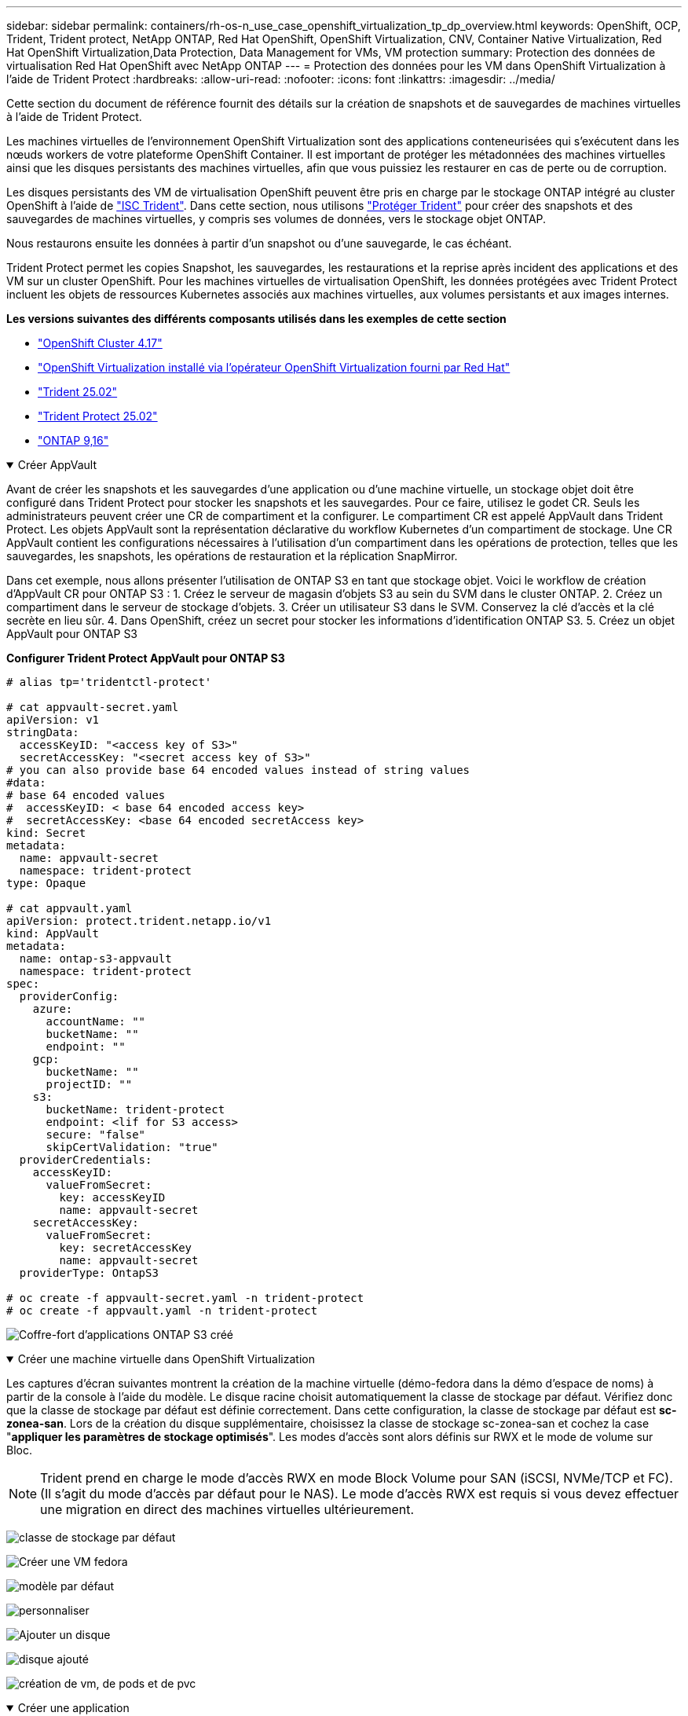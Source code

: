 ---
sidebar: sidebar 
permalink: containers/rh-os-n_use_case_openshift_virtualization_tp_dp_overview.html 
keywords: OpenShift, OCP, Trident, Trident protect, NetApp ONTAP, Red Hat OpenShift, OpenShift Virtualization, CNV, Container Native Virtualization, Red Hat OpenShift Virtualization,Data Protection, Data Management for VMs, VM protection 
summary: Protection des données de virtualisation Red Hat OpenShift avec NetApp ONTAP 
---
= Protection des données pour les VM dans OpenShift Virtualization à l'aide de Trident Protect
:hardbreaks:
:allow-uri-read: 
:nofooter: 
:icons: font
:linkattrs: 
:imagesdir: ../media/


[role="lead"]
Cette section du document de référence fournit des détails sur la création de snapshots et de sauvegardes de machines virtuelles à l'aide de Trident Protect.

Les machines virtuelles de l'environnement OpenShift Virtualization sont des applications conteneurisées qui s'exécutent dans les nœuds workers de votre plateforme OpenShift Container. Il est important de protéger les métadonnées des machines virtuelles ainsi que les disques persistants des machines virtuelles, afin que vous puissiez les restaurer en cas de perte ou de corruption.

Les disques persistants des VM de virtualisation OpenShift peuvent être pris en charge par le stockage ONTAP intégré au cluster OpenShift à l'aide de link:https://docs.netapp.com/us-en/trident/["ISC Trident"]. Dans cette section, nous utilisons link:https://docs.netapp.com/us-en/trident/trident-protect/learn-about-trident-protect.html["Protéger Trident"] pour créer des snapshots et des sauvegardes de machines virtuelles, y compris ses volumes de données, vers le stockage objet ONTAP.

Nous restaurons ensuite les données à partir d'un snapshot ou d'une sauvegarde, le cas échéant.

Trident Protect permet les copies Snapshot, les sauvegardes, les restaurations et la reprise après incident des applications et des VM sur un cluster OpenShift. Pour les machines virtuelles de virtualisation OpenShift, les données protégées avec Trident Protect incluent les objets de ressources Kubernetes associés aux machines virtuelles, aux volumes persistants et aux images internes.

**Les versions suivantes des différents composants utilisés dans les exemples de cette section**

* link:https://docs.redhat.com/en/documentation/openshift_container_platform/4.17/html/installing_on_bare_metal/index["OpenShift Cluster 4.17"]
* link:https://docs.redhat.com/en/documentation/openshift_container_platform/4.17/html/virtualization/getting-started#tours-quick-starts_virt-getting-started["OpenShift Virtualization installé via l'opérateur OpenShift Virtualization fourni par Red Hat"]
* link:https://docs.netapp.com/us-en/trident/trident-get-started/kubernetes-deploy.html["Trident 25.02"]
* link:https://docs.netapp.com/us-en/trident/trident-protect/trident-protect-installation.html["Trident Protect 25.02"]
* link:https://docs.netapp.com/us-en/ontap/["ONTAP 9,16"]


.Créer AppVault
[%collapsible%open]
====
Avant de créer les snapshots et les sauvegardes d'une application ou d'une machine virtuelle, un stockage objet doit être configuré dans Trident Protect pour stocker les snapshots et les sauvegardes. Pour ce faire, utilisez le godet CR. Seuls les administrateurs peuvent créer une CR de compartiment et la configurer. Le compartiment CR est appelé AppVault dans Trident Protect. Les objets AppVault sont la représentation déclarative du workflow Kubernetes d'un compartiment de stockage. Une CR AppVault contient les configurations nécessaires à l'utilisation d'un compartiment dans les opérations de protection, telles que les sauvegardes, les snapshots, les opérations de restauration et la réplication SnapMirror.

Dans cet exemple, nous allons présenter l'utilisation de ONTAP S3 en tant que stockage objet. Voici le workflow de création d'AppVault CR pour ONTAP S3 : 1. Créez le serveur de magasin d'objets S3 au sein du SVM dans le cluster ONTAP. 2. Créez un compartiment dans le serveur de stockage d'objets. 3. Créer un utilisateur S3 dans le SVM. Conservez la clé d'accès et la clé secrète en lieu sûr. 4. Dans OpenShift, créez un secret pour stocker les informations d'identification ONTAP S3. 5. Créez un objet AppVault pour ONTAP S3

**Configurer Trident Protect AppVault pour ONTAP S3**

[source, yaml]
----
# alias tp='tridentctl-protect'

# cat appvault-secret.yaml
apiVersion: v1
stringData:
  accessKeyID: "<access key of S3>"
  secretAccessKey: "<secret access key of S3>"
# you can also provide base 64 encoded values instead of string values
#data:
# base 64 encoded values
#  accessKeyID: < base 64 encoded access key>
#  secretAccessKey: <base 64 encoded secretAccess key>
kind: Secret
metadata:
  name: appvault-secret
  namespace: trident-protect
type: Opaque

# cat appvault.yaml
apiVersion: protect.trident.netapp.io/v1
kind: AppVault
metadata:
  name: ontap-s3-appvault
  namespace: trident-protect
spec:
  providerConfig:
    azure:
      accountName: ""
      bucketName: ""
      endpoint: ""
    gcp:
      bucketName: ""
      projectID: ""
    s3:
      bucketName: trident-protect
      endpoint: <lif for S3 access>
      secure: "false"
      skipCertValidation: "true"
  providerCredentials:
    accessKeyID:
      valueFromSecret:
        key: accessKeyID
        name: appvault-secret
    secretAccessKey:
      valueFromSecret:
        key: secretAccessKey
        name: appvault-secret
  providerType: OntapS3

# oc create -f appvault-secret.yaml -n trident-protect
# oc create -f appvault.yaml -n trident-protect
----
image:rh-os-n_use_case_ocpv_tp_dp_8.png["Coffre-fort d'applications ONTAP S3 créé"]

====
.Créer une machine virtuelle dans OpenShift Virtualization
[%collapsible%open]
====
Les captures d'écran suivantes montrent la création de la machine virtuelle (démo-fedora dans la démo d'espace de noms) à partir de la console à l'aide du modèle. Le disque racine choisit automatiquement la classe de stockage par défaut. Vérifiez donc que la classe de stockage par défaut est définie correctement. Dans cette configuration, la classe de stockage par défaut est **sc-zonea-san**. Lors de la création du disque supplémentaire, choisissez la classe de stockage sc-zonea-san et cochez la case "**appliquer les paramètres de stockage optimisés**". Les modes d'accès sont alors définis sur RWX et le mode de volume sur Bloc.


NOTE: Trident prend en charge le mode d'accès RWX en mode Block Volume pour SAN (iSCSI, NVMe/TCP et FC). (Il s'agit du mode d'accès par défaut pour le NAS). Le mode d'accès RWX est requis si vous devez effectuer une migration en direct des machines virtuelles ultérieurement.

image:rh-os-n_use_case_ocpv_tp_dp_1.png["classe de stockage par défaut"]

image:rh-os-n_use_case_ocpv_tp_dp_2.png["Créer une VM fedora"]

image:rh-os-n_use_case_ocpv_tp_dp_3.png["modèle par défaut"]

image:rh-os-n_use_case_ocpv_tp_dp_4.png["personnaliser"]

image:rh-os-n_use_case_ocpv_tp_dp_5.png["Ajouter un disque"]

image:rh-os-n_use_case_ocpv_tp_dp_6.png["disque ajouté"]

image:rh-os-n_use_case_ocpv_tp_dp_7.png["création de vm, de pods et de pvc"]

====
.Créer une application
[%collapsible%open]
====
**Créer une application Trident Protect pour la machine virtuelle**

Dans l'exemple, l'espace de noms de démonstration comporte une machine virtuelle et toutes les ressources de l'espace de noms sont incluses lors de la création de l'application.

[source, yaml]
----
# alias tp='tridentctl-protect'
# tp create app demo-vm --namespaces demo -n demo --dry-run > app.yaml

# cat app.yaml
apiVersion: protect.trident.netapp.io/v1
kind: Application
metadata:
  creationTimestamp: null
  name: demo-vm
  namespace: demo
spec:
  includedNamespaces:
  - namespace: demo
# oc create -f app.yaml -n demo
----
image:rh-os-n_use_case_ocpv_tp_dp_9.png["Application créée"]

====
.Création de sauvegardes
[%collapsible%open]
====
**Créer une sauvegarde à la demande**

Créez une sauvegarde pour l'application (demo-vm) créée précédemment, qui inclut toutes les ressources dans l'espace de noms de démonstration. Indiquez le nom de l'appvault où les sauvegardes seront stockées.

[source, yaml]
----
# tp create backup demo-vm-backup-on-demand --app demo-vm --appvault ontap-s3-appvault -n demo
Backup "demo-vm-backup-on-demand" created.
----
image:rh-os-n_use_case_ocpv_tp_dp_15.png["Sauvegarde à la demande créée"]

**Créer des sauvegardes sur un planning**

Créez un planning pour les sauvegardes en spécifiant la granularité et le nombre de sauvegardes à conserver.

[source, yaml]
----
# tp create schedule backup-schedule1 --app demo-vm --appvault ontap-s3-appvault --granularity Hourly --minute 45 --backup-retention 1 -n demo --dry-run>backup-schedule-demo-vm.yaml
schedule.protect.trident.netapp.io/backup-schedule1 created

#cat backup-schedule-demo-vm.yaml
apiVersion: protect.trident.netapp.io/v1
kind: Schedule
metadata:
  creationTimestamp: null
  name: backup-schedule1
  namespace: demo
spec:
  appVaultRef: ontap-s3-appvault
  applicationRef: demo-vm
  backupRetention: "1"
  dayOfMonth: ""
  dayOfWeek: ""
  enabled: true
  granularity: Hourly
  hour: ""
  minute: "45"
  recurrenceRule: ""
  snapshotRetention: "0"
status: {}
# oc create -f backup-schedule-demo-vm.yaml -n demo
----
image:rh-os-n_use_case_ocpv_tp_dp_16.png["Programme de sauvegarde créé"]

image:rh-os-n_use_case_ocpv_tp_dp_17.png["Sauvegardes créées à la demande et dans les temps"]

====
.Restaurer à partir de sauvegardes
[%collapsible%open]
====
**Restaurer la machine virtuelle dans le même espace de noms**

Dans l'exemple, la sauvegarde demo-vm-backup-on-Demand contient la sauvegarde avec l'application de démonstration pour la machine virtuelle fedora.

Tout d'abord, supprimez la machine virtuelle et assurez-vous que les ESV, le pod et les objets de la machine virtuelle sont supprimés de la « démo » du namespace.

image:rh-os-n_use_case_ocpv_tp_dp_19.png["fedora-vm supprimé"]

Créez maintenant un objet de restauration avec sauvegarde sur place.

[source, yaml]
----
# tp create bir demo-fedora-restore --backup demo/demo-vm-backup-on-demand -n demo --dry-run>vm-demo-bir.yaml

# cat vm-demo-bir.yaml
apiVersion: protect.trident.netapp.io/v1
kind: BackupInplaceRestore
metadata:
  annotations:
    protect.trident.netapp.io/max-parallel-restore-jobs: "25"
  creationTimestamp: null
  name: demo-fedora-restore
  namespace: demo
spec:
  appArchivePath: demo-vm_cc8adc7a-0c28-460b-a32f-0a7b3d353e13/backups/demo-vm-backup-on-demand_f6af3513-9739-480e-88c7-4cca45808a80
  appVaultRef: ontap-s3-appvault
  resourceFilter: {}
status:
  postRestoreExecHooksRunResults: null
  state: ""

# oc create -f vm-demo-bir.yaml -n demo
backupinplacerestore.protect.trident.netapp.io/demo-fedora-restore created
----
image:rh-os-n_use_case_ocpv_tp_dp_20.png["bir créé"]

Vérifiez que la machine virtuelle, les pods et les ESV sont restaurés

image:rh-os-n_use_case_ocpv_tp_dp_21.png["Machine virtuelle restaurée créée"]

**Restaurer la machine virtuelle dans un autre espace de noms**

Créez d'abord un nouvel espace de noms dans lequel vous souhaitez restaurer l'application, dans cet exemple demo2. Créez ensuite un objet de restauration de sauvegarde

[source, yaml]
----
# tp create br demo2-fedora-restore --backup demo/hourly-4c094-20250312154500 --namespace-mapping demo:demo2 -n demo2 --dry-run>vm-demo2-br.yaml

# cat vm-demo2-br.yaml
apiVersion: protect.trident.netapp.io/v1
kind: BackupRestore
metadata:
  annotations:
    protect.trident.netapp.io/max-parallel-restore-jobs: "25"
  creationTimestamp: null
  name: demo2-fedora-restore
  namespace: demo2
spec:
  appArchivePath: demo-vm_cc8adc7a-0c28-460b-a32f-0a7b3d353e13/backups/hourly-4c094-20250312154500_aaa14543-a3fa-41f1-a04c-44b1664d0f81
  appVaultRef: ontap-s3-appvault
  namespaceMapping:
  - destination: demo2
    source: demo
  resourceFilter: {}
status:
  conditions: null
  postRestoreExecHooksRunResults: null
  state: ""
# oc create -f vm-demo2-br.yaml -n demo2
----
image:rh-os-n_use_case_ocpv_tp_dp_22.png["br créée"]

Vérifier que la machine virtuelle, les pods et les pvc sont créés dans le nouveau namespace demo2.

image:rh-os-n_use_case_ocpv_tp_dp_23.png["VM dans le nouveau namespace"]

====
.Créer des instantanés
[%collapsible%open]
====
**Créer un instantané à la demande** Créez un instantané pour l'application et spécifiez le coffre-fort où il doit être stocké.

[source, yaml]
----
# tp create snapshot demo-vm-snapshot-ondemand --app demo-vm --appvault ontap-s3-appvault -n demo --dry-run
# cat demo-vm-snapshot-on-demand.yaml
apiVersion: protect.trident.netapp.io/v1
kind: Snapshot
metadata:
  creationTimestamp: null
  name: demo-vm-snapshot-ondemand
  namespace: demo
spec:
  appVaultRef: ontap-s3-appvault
  applicationRef: demo-vm
  completionTimeout: 0s
  volumeSnapshotsCreatedTimeout: 0s
  volumeSnapshotsReadyToUseTimeout: 0s
status:
  conditions: null
  postSnapshotExecHooksRunResults: null
  preSnapshotExecHooksRunResults: null
  state: ""

# oc create -f demo-vm-snapshot-on-demand.yaml
snapshot.protect.trident.netapp.io/demo-vm-snapshot-ondemand created

----
image:rh-os-n_use_case_ocpv_tp_dp_23.png["snapshot ondemand"]

**Créer un planning pour les instantanés** Créer un planning pour les instantanés. Spécifier la granularité et le nombre de snapshots à conserver.

[source, yaml]
----
# tp create Schedule snapshot-schedule1 --app demo-vm --appvault ontap-s3-appvault --granularity Hourly --minute 50 --snapshot-retention 1 -n demo --dry-run>snapshot-schedule-demo-vm.yaml

# cat snapshot-schedule-demo-vm.yaml
apiVersion: protect.trident.netapp.io/v1
kind: Schedule
metadata:
  creationTimestamp: null
  name: snapshot-schedule1
  namespace: demo
spec:
  appVaultRef: ontap-s3-appvault
  applicationRef: demo-vm
  backupRetention: "0"
  dayOfMonth: ""
  dayOfWeek: ""
  enabled: true
  granularity: Hourly
  hour: ""
  minute: "50"
  recurrenceRule: ""
  snapshotRetention: "1"
status: {}

# oc create -f snapshot-schedule-demo-vm.yaml
schedule.protect.trident.netapp.io/snapshot-schedule1 created
----
image:rh-os-n_use_case_ocpv_tp_dp_25.png["planification des snapshots"]

image:rh-os-n_use_case_ocpv_tp_dp_26.png["snapshot planifié"]

====
.Restaurer à partir d'un Snapshot
[%collapsible%open]
====
**Restaurer la machine virtuelle à partir de l'instantané vers le même espace de noms** Supprimer la machine virtuelle demo-fedora de l'espace de noms demo2.

image:rh-os-n_use_case_ocpv_tp_dp_30.png["suppression de la machine virtuelle"]

Créez un objet de restauration de snapshot sur place à partir du snapshot de la machine virtuelle.

[source, yaml]
----
# tp create sir demo-fedora-restore-from-snapshot --snapshot demo/demo-vm-snapshot-ondemand -n demo --dry-run>vm-demo-sir.yaml

# cat vm-demo-sir.yaml
apiVersion: protect.trident.netapp.io/v1
kind: SnapshotInplaceRestore
metadata:
  creationTimestamp: null
  name: demo-fedora-restore-from-snapshot
  namespace: demo
spec:
  appArchivePath: demo-vm_cc8adc7a-0c28-460b-a32f-0a7b3d353e13/snapshots/20250318132959_demo-vm-snapshot-ondemand_e3025972-30c0-4940-828a-47c276d7b034
  appVaultRef: ontap-s3-appvault
  resourceFilter: {}
status:
  conditions: null
  postRestoreExecHooksRunResults: null
  state: ""

# oc create -f vm-demo-sir.yaml
snapshotinplacerestore.protect.trident.netapp.io/demo-fedora-restore-from-snapshot created
----
image:rh-os-n_use_case_ocpv_tp_dp_27.png["monsieur"]

Vérifier que la VM et ses ESV sont créées dans l'espace de noms de démonstration.

image:rh-os-n_use_case_ocpv_tp_dp_31.png["machine virtuelle restaurée dans le même espace de noms"]

**Restaurer la machine virtuelle à partir de l'instantané vers un autre espace de noms**

Supprimez la machine virtuelle dans l'espace de noms demo2 précédemment restauré à partir de la sauvegarde.

image:rh-os-n_use_case_ocpv_tp_dp_28.png["Supprimer VM, ESV"]

Créez l'objet de restauration de snapshot à partir du snapshot et fournissez le mappage de l'espace de noms.

[source, yaml]
----
# tp create sr demo2-fedora-restore-from-snapshot --snapshot demo/demo-vm-snapshot-ondemand --namespace-mapping demo:demo2 -n demo2 --dry-run>vm-demo2-sr.yaml

# cat vm-demo2-sr.yaml
apiVersion: protect.trident.netapp.io/v1
kind: SnapshotRestore
metadata:
  creationTimestamp: null
  name: demo2-fedora-restore-from-snapshot
  namespace: demo2
spec:
  appArchivePath: demo-vm_cc8adc7a-0c28-460b-a32f-0a7b3d353e13/snapshots/20250318132959_demo-vm-snapshot-ondemand_e3025972-30c0-4940-828a-47c276d7b034
  appVaultRef: ontap-s3-appvault
  namespaceMapping:
  - destination: demo2
    source: demo
  resourceFilter: {}
status:
  postRestoreExecHooksRunResults: null
  state: ""

# oc create -f vm-demo2-sr.yaml
snapshotrestore.protect.trident.netapp.io/demo2-fedora-restore-from-snapshot created
----
image:rh-os-n_use_case_ocpv_tp_dp_29.png["Demande de service créée"]

Vérifier que la machine virtuelle et ses ESV sont restaurées dans le nouveau namespace demo2.

image:rh-os-n_use_case_ocpv_tp_dp_32.png["Machine virtuelle restaurée dans le nouvel espace de noms"]

====
.Sélection de VM spécifiques dans un namespace pour créer des snapshots/sauvegardes et restaurer
[%collapsible%open]
====
Dans l'exemple précédent, nous avions une seule machine virtuelle au sein d'un espace de noms. En incluant l'intégralité de l'espace de noms dans la sauvegarde, toutes les ressources associées à cette machine virtuelle ont été capturées. Dans l'exemple suivant, nous ajoutons une autre machine virtuelle au même namespace et créons une application uniquement pour cette nouvelle machine virtuelle à l'aide d'un sélecteur d'étiquettes.

**Créez un nouveau VM (demo-centos vm) dans l'espace de noms de démonstration**

image:rh-os-n_use_case_ocpv_tp_dp_10.png["VM centos dans l'espace de noms de démonstration"]

***Label de la vm DEMO-centos et de ses ressources***

image:rh-os-n_use_case_ocpv_tp_dp_11.png["étiquetage de la vm centos, pvc"]

***Vérifiez que la vm et les esv Demo-centos ont les étiquettes***

image:rh-os-n_use_case_ocpv_tp_dp_12.png["étiquettes des vm demo-centos"]

image:rh-os-n_use_case_ocpv_tp_dp_13.png["pvc centos de démonstration obtenu étiquettes"]

**Créez une application pour un VM spécifique uniquement (demo-centos) à l'aide du sélecteur d'étiquettes**

[source, yaml]
----
# tp create app demo-centos-app --namespaces 'demo(category=protect-demo-centos)' -n demo --dry-run>demo-centos-app.yaml

# cat demo-centos-app.yaml

apiVersion: protect.trident.netapp.io/v1
kind: Application
metadata:
  creationTimestamp: null
  name: demo-centos-app
  namespace: demo
spec:
  includedNamespaces:
  - labelSelector:
      matchLabels:
        category: protect-demo-centos
    namespace: demo
status:
  conditions: null

# oc create -f demo-centos-app.yaml -n demo
application.protect.trident.netapp.io/demo-centos-app created
----
image:rh-os-n_use_case_ocpv_tp_dp_14.png["pvc centos de démonstration obtenu étiquettes"]

La méthode de création de sauvegardes et de snapshots à la demande et selon une planification est la même que celle présentée précédemment. Étant donné que l'application Trident-Protect utilisée pour créer des snapshots ou des sauvegardes ne contient que la machine virtuelle spécifique de l'espace de noms, la restauration à partir de ces snapshots restaure uniquement une machine virtuelle spécifique. Un exemple d'opération de sauvegarde/restauration est illustré ci-dessous.

**Créez une sauvegarde d'une machine virtuelle spécifique dans un espace de noms en utilisant son app** correspondante

Dans les étapes précédentes, une application a été créée à l'aide de sélecteurs d'étiquettes pour inclure uniquement la machine virtuelle centos dans l'espace de noms de démonstration. Créez une sauvegarde (sauvegarde à la demande, dans cet exemple) pour cette application.

[source, yaml]
----
# tp create backup demo-centos-backup-on-demand --app demo-centos-app --appvault ontap-s3-appvault -n demo
Backup "demo-centos-backup-on-demand" created.
----
image:rh-os-n_use_case_ocpv_tp_dp_18.png["Sauvegarde de machine virtuelle spécifique créée"]

**Restaurer une machine virtuelle spécifique dans le même espace de noms** la sauvegarde d'une machine virtuelle spécifique (centos) a été créée à l'aide de l'application correspondante. Si une sauvegarde/restauration sur place ou une sauvegarde/restauration est créée à partir de cette base, seule cette machine virtuelle spécifique est restaurée. Supprimez la VM CentOS.

image:rh-os-n_use_case_ocpv_tp_dp_33.png["VM CentOS présent"]

image:rh-os-n_use_case_ocpv_tp_dp_34.png["VM CentOS supprimé"]

Créez une restauration sur place de sauvegarde à partir de Demo-centos-sauvegarde-à la demande et vérifiez que la machine virtuelle centos a été recréée.

[source, yaml]
----
#tp create bir demo-centos-restore --backup demo/demo-centos-backup-on-demand -n demo
BackupInplaceRestore "demo-centos-restore" created.
----
image:rh-os-n_use_case_ocpv_tp_dp_35.png["créez un bir centos vm"]

image:rh-os-n_use_case_ocpv_tp_dp_36.png["vm centos créé"]

**Restauration d'un serveur virtuel sur un autre espace de noms** Créez une restauration de sauvegarde sur un autre espace de noms (demo-centos-backup-on-demand-demo-demo-demo-backup, et vérifiez que le serveur virtuel centos a été recréé.

[source, yaml]
----
# tp create br demo2-centos-restore --backup demo/demo-centos-backup-on-demand --namespace-mapping demo:demo3 -n demo3
BackupRestore "demo2-centos-restore" created.
----
image:rh-os-n_use_case_ocpv_tp_dp_37.png["créez un bir centos vm"]

image:rh-os-n_use_case_ocpv_tp_dp_38.png["vm centos créé"]

====